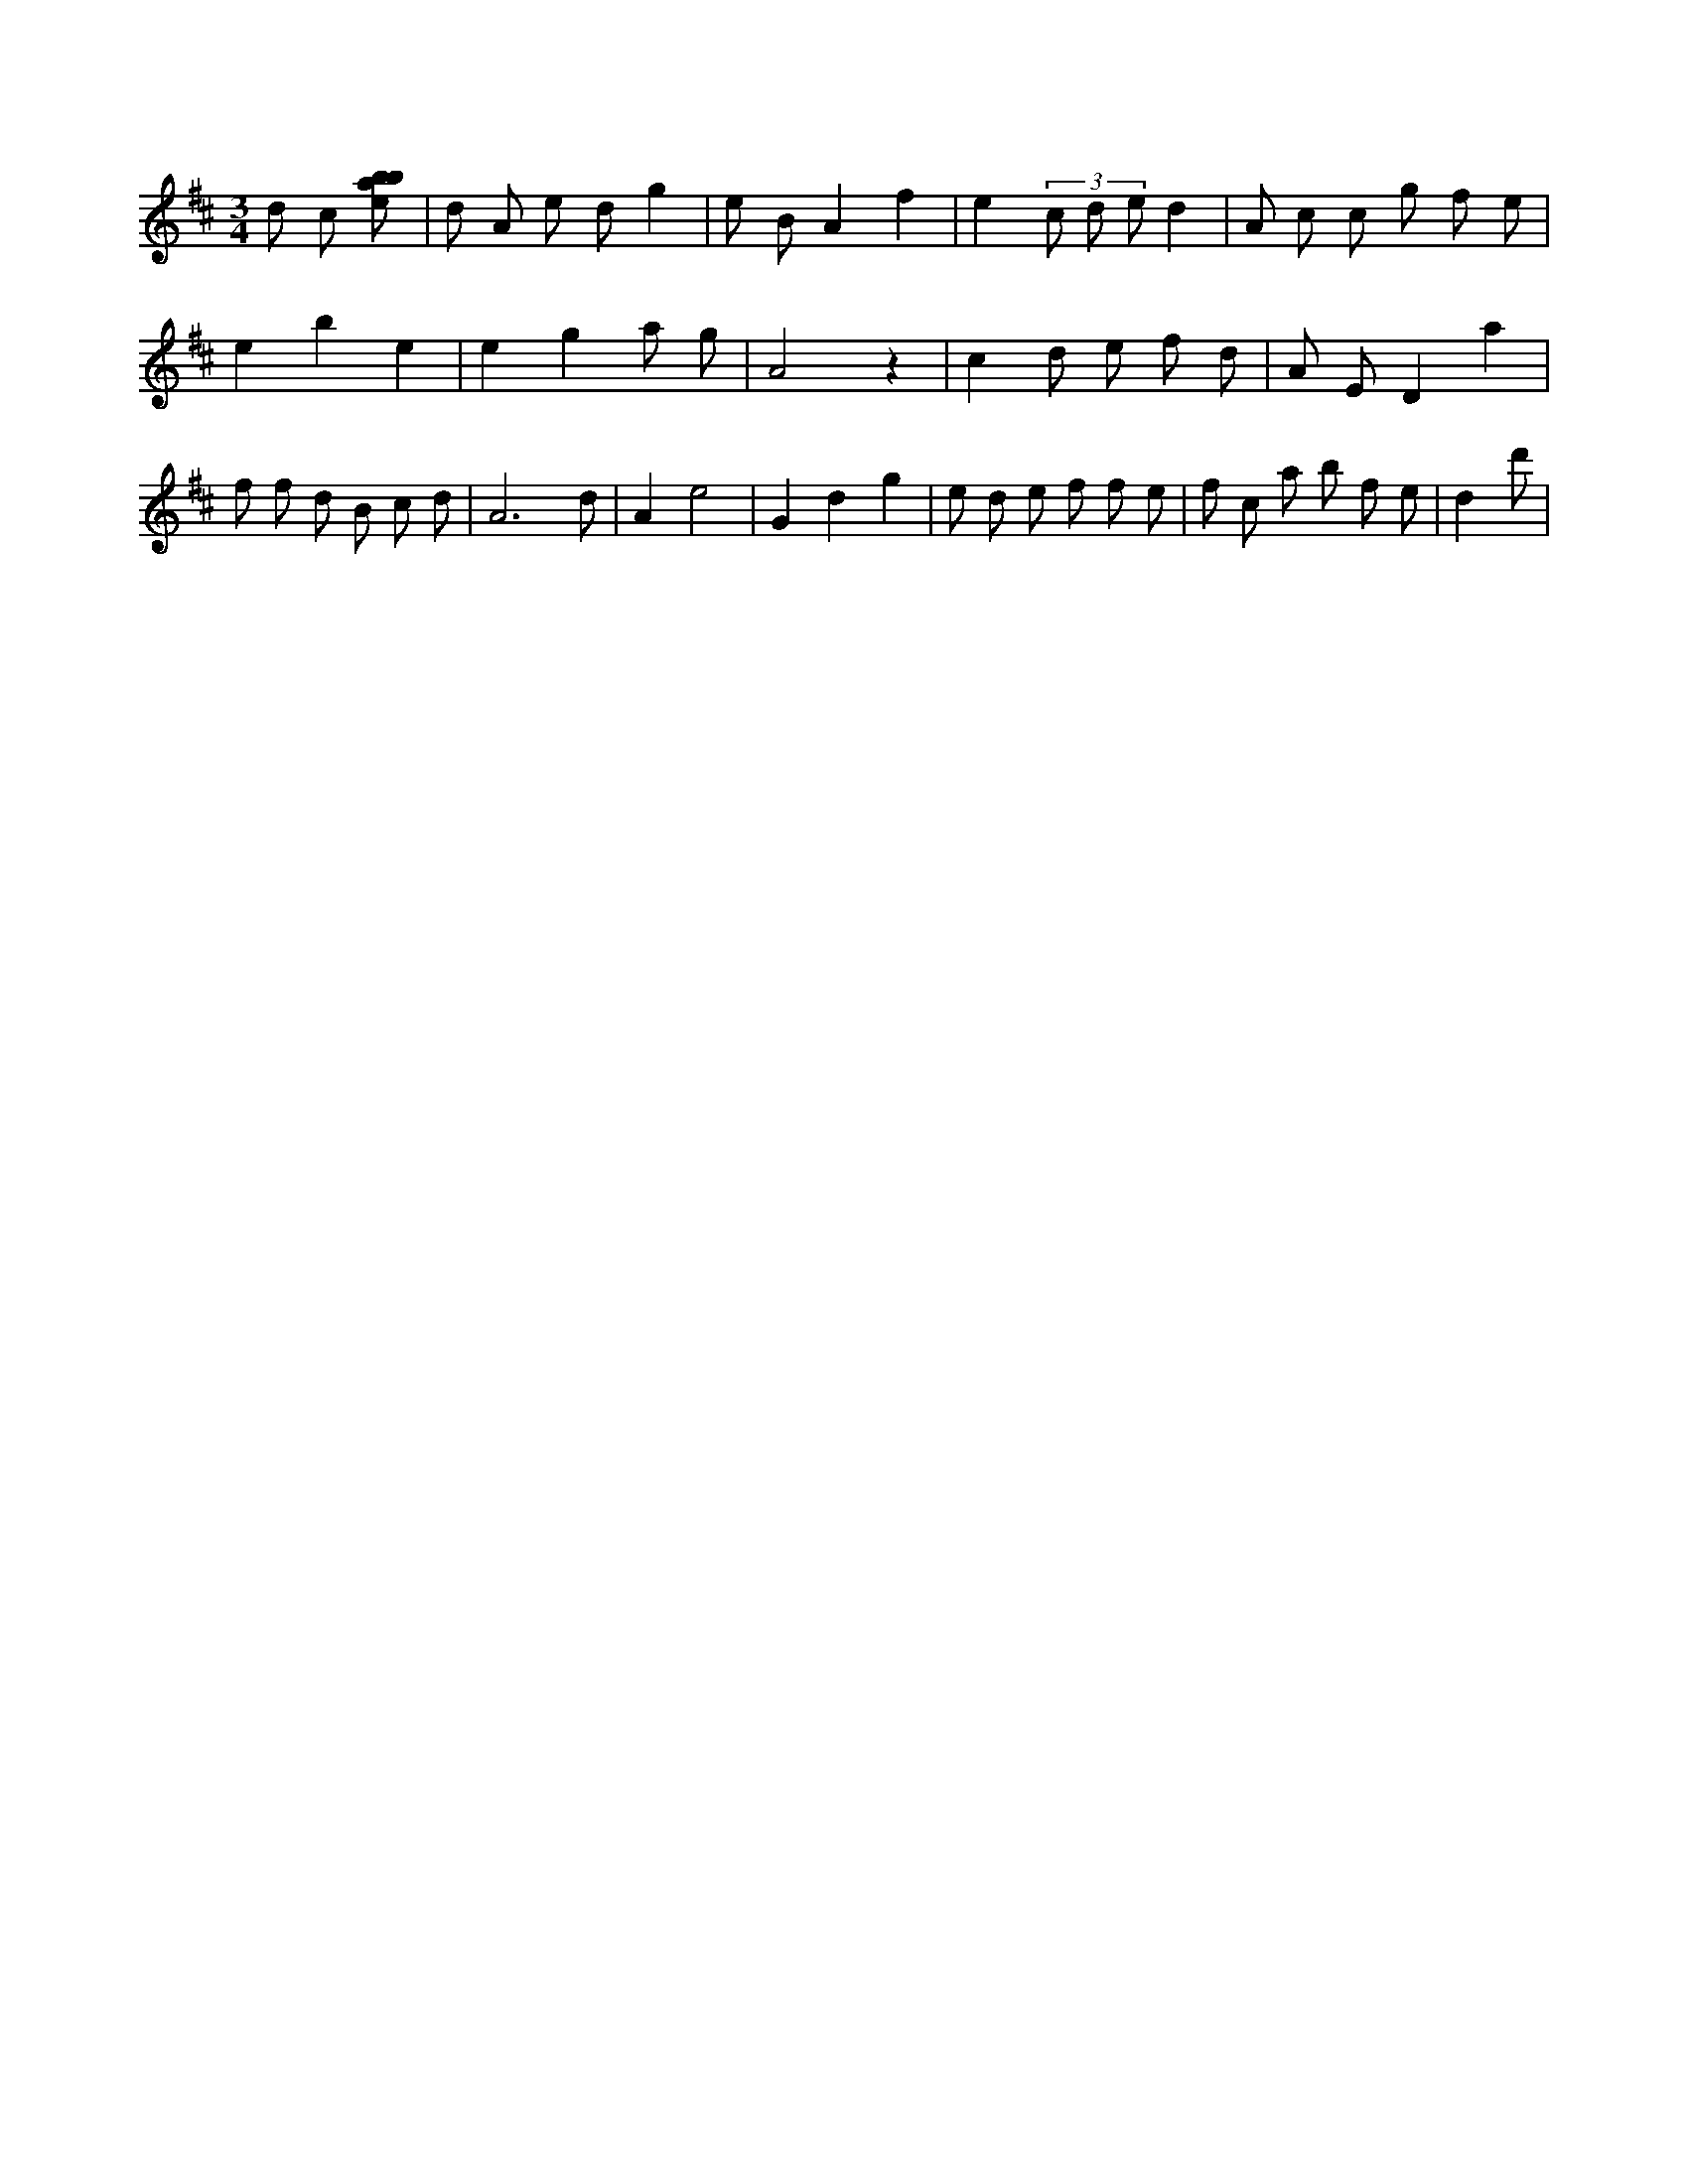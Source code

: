 X:211
L:1/8
M:3/4
K:Dclef
d c [ebab] | d A e d g2 | e B A2 f2 | e2 (3 c d e d2 | A c c g f e | e2 b2 e2 | e2 g2 a g | A4 z2 | c2 d e f d | A E D2 a2 | f f d B c d | A4 > d2 | A2 e4 | G2 d2 g2 | e d e f f e | f c a b f e | d2 d' |
